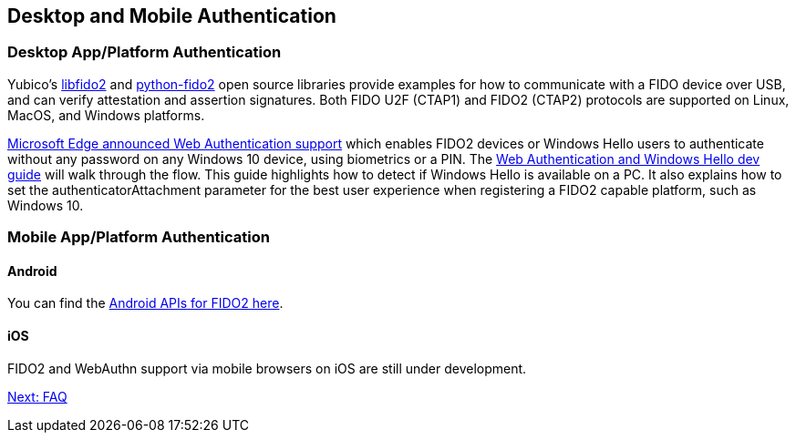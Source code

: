 == Desktop and Mobile Authentication
=== Desktop App/Platform Authentication
Yubico’s https://github.com/Yubico/libfido2[libfido2] and https://github.com/Yubico/python-fido2[python-fido2] open source libraries provide examples for how to communicate with a FIDO device over USB, and can verify attestation and assertion signatures. Both FIDO U2F (CTAP1) and FIDO2 (CTAP2) protocols are supported on Linux, MacOS, and Windows platforms.

https://blogs.windows.com/msedgedev/2018/07/30/introducing-web-authentication-microsoft-edge/#UZcrEz8uWr1dcz0R.97[Microsoft Edge announced Web Authentication support] which enables FIDO2 devices or Windows Hello users to authenticate without any password on any Windows 10 device, using biometrics or a PIN. The https://docs.microsoft.com/en-us/microsoft-edge/dev-guide/windows-integration/web-authentication[Web Authentication and Windows Hello dev guide] will walk through the flow. This guide highlights how to detect if Windows Hello is available on a PC. It also explains how to set the authenticatorAttachment parameter for the best user experience when registering a FIDO2 capable platform, such as Windows 10.

=== Mobile App/Platform Authentication
==== Android
You can find the https://developers.google.com/android/reference/com/google/android/gms/fido/fido2/api/common/package-summary[Android APIs for FIDO2 here].

==== iOS
FIDO2 and WebAuthn support via mobile browsers on iOS are still under development.

link:FAQ.html[Next: FAQ]